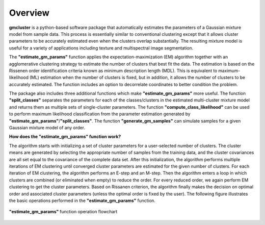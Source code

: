 ========
Overview 
========

**gmcluster** is a python-based software package that automatically estimates the parameters of a Gaussian mixture model from sample data. This process is essentially similar to conventional clustering except that it allows cluster parameters to be accurately estimated even when the clusters overlap substantially. The resulting mixture model is useful for a variety of applications including texture and multispectral image segmentation.

The **"estimate_gm_params"** function applies the expectation-maximization (EM) algorithm together with an agglomerative clustering strategy to estimate the number of clusters that best fit the data. The estimation is based on the Rissenen order identification criteria known as minimum description length (MDL). This is equivalent to maximum-likelihood (ML) estimation when the number of clusters is fixed, but in addition, it allows the number of clusters to be accurately estimated. The function includes an option to decorrelate coordinates to better condition the problem.

The package also includes three additional functions which make **"estimate_gm_params"** more useful. The function **"split_classes"** separates the parameters for each of the classes/clusters in the estimated multi-cluster mixture model and returns them as multiple sets of single-cluster parameters. The function **"compute_class_likelihood"** can be used to perform maximum likelihood classification from the parameter estimation generated by **"estimate_gm_params"**/**"split_classes"**. The function **"generate_gm_samples"** can simulate samples for a given Gaussian mixture model of any order. 


**How does the "estimate_gm_params" function work?**

The algorithm starts with initializing a set of cluster parameters for a user-selected number of clusters. The cluster means are generated by selecting the appropriate number of samples from the training data, and the cluster covariances are all set equal to the covariance of the complete data set. After this initialization, the algorithm performs multiple iterations of EM clustering until converged cluster parameters are estimated for the given number of clusters. For each iteration of EM clustering, the algorithm performs an E-step and an M-step. Then the algorithm enters a loop in which clusters are combined (or eliminated when empty) to reduce the order. For every reduced order, we again perform EM clustering to get the cluster parameters. Based on Rissanen criterion, the algorithm finally makes the decision on optimal order and associated cluster parameters (unless the optimal order is fixed by the user). The following figure illustrates the basic operations performed in the **"estimate_gm_params"** function.

.. figure:: gm_flowchart.png
   :width: 100%
   :alt: **"estimate_gm_params"** flowchart
   :align: center
   
   **"estimate_gm_params"** function operation flowchart

